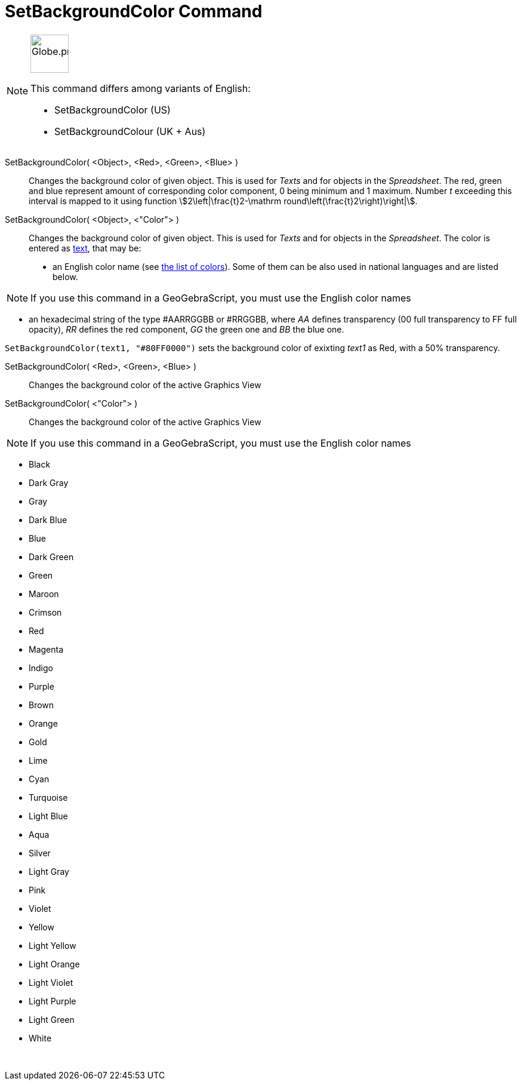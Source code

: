 = SetBackgroundColor Command
:page-en: commands/SetBackgroundColor
:page-aliases: commands/SetBackgroundCour.adoc
ifdef::env-github[:imagesdir: /en/modules/ROOT/assets/images]

[NOTE]
====
image:64px-Globe.png[Globe.png,width=64,height=64,role=left]

This command differs among variants of English:

* SetBackgroundColor (US)
* SetBackgroundColour (UK + Aus)

====

SetBackgroundColor( <Object>, <Red>, <Green>, <Blue> )::
  Changes the background color of given object. This is used for _Texts_ and for objects in the _Spreadsheet_. The red,
  green and blue represent amount of corresponding color component, 0 being minimum and 1 maximum. Number _t_ exceeding
  this interval is mapped to it using function stem:[2\left|\frac{t}2-\mathrm round\left(\frac{t}2\right)\right|].
SetBackgroundColor( <Object>, <"Color"> )::
  Changes the background color of given object. This is used for _Texts_ and for objects in the _Spreadsheet_. The color
  is entered as xref:/Texts.adoc[text], that may be:
  * an English color name (see xref:en@reference::/Colors.adoc[the list of colors]). Some of them can be also used in national
  languages and are listed below.

[NOTE]
====

If you use this command in a GeoGebraScript, you must use the English color names

====

* an hexadecimal string of the type #AARRGGBB or #RRGGBB, where _AA_ defines transparency (00 full transparency to FF
full opacity), _RR_ defines the red component, _GG_ the green one and _BB_ the blue one.

[EXAMPLE]
====

`++SetBackgroundColor(text1, "#80FF0000")++` sets the background color of exixting _text1_ as Red, with a 50%
transparency.

====

SetBackgroundColor( <Red>, <Green>, <Blue> )::
  Changes the background color of the active Graphics View
SetBackgroundColor( <"Color"> )::
  Changes the background color of the active Graphics View

[NOTE]
====

If you use this command in a GeoGebraScript, you must use the English color names

====

* Black
* Dark Gray
* Gray
* Dark Blue
* Blue
* Dark Green
* Green
* Maroon
* Crimson
* Red
* Magenta
* Indigo
* Purple
* Brown
* Orange
* Gold

* Lime
* Cyan
* Turquoise
* Light Blue
* Aqua
* Silver
* Light Gray
* Pink
* Violet
* Yellow
* Light Yellow
* Light Orange
* Light Violet
* Light Purple
* Light Green
* White

 
